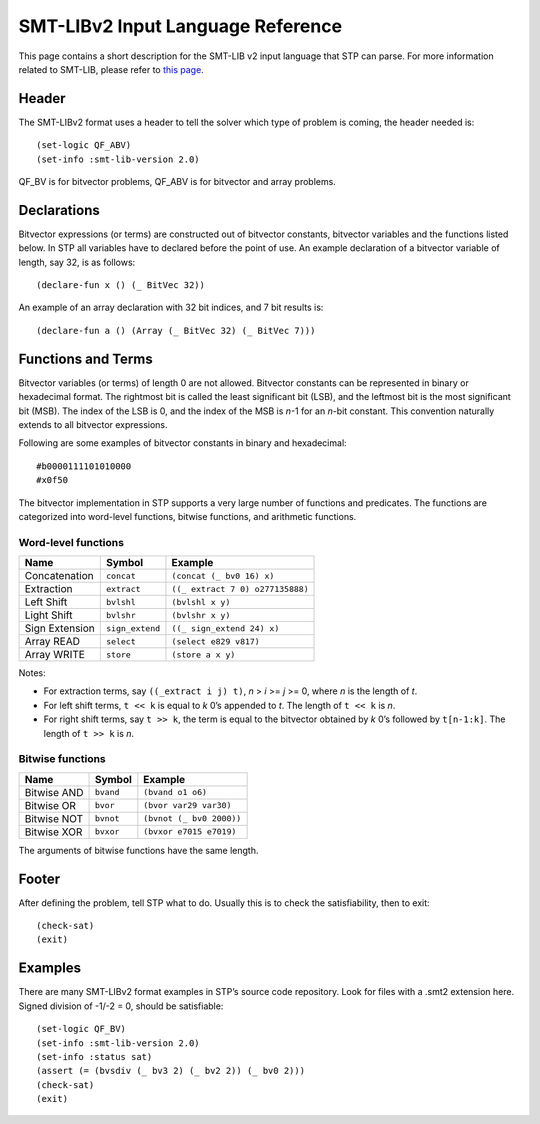 **********************************
SMT-LIBv2 Input Language Reference
**********************************

.. highlight:: lisp

This page contains a short description for the SMT-LIB v2 input language
that STP can parse. For more information related to SMT-LIB, please refer to `this
page <https://smtlib.cs.uiowa.edu/>`__.

Header
======

The SMT-LIBv2 format uses a header to tell the solver which type of
problem is coming, the header needed is:

::

    (set-logic QF_ABV)
    (set-info :smt-lib-version 2.0)

QF_BV is for bitvector problems, QF_ABV is for bitvector and array
problems.

Declarations
============

Bitvector expressions (or terms) are constructed out of bitvector
constants, bitvector variables and the functions listed below. In STP
all variables have to declared before the point of use. An example
declaration of a bitvector variable of length, say 32, is as follows:

::

    (declare-fun x () (_ BitVec 32))

An example of an array declaration with 32 bit indices, and 7 bit
results is:

::

    (declare-fun a () (Array (_ BitVec 32) (_ BitVec 7)))

Functions and Terms
===================

Bitvector variables (or terms) of length 0 are not allowed. Bitvector
constants can be represented in binary or hexadecimal format. The
rightmost bit is called the least significant bit (LSB), and the
leftmost bit is the most significant bit (MSB). The index of the LSB is
0, and the index of the MSB is *n*-1 for an *n*-bit constant. This
convention naturally extends to all bitvector expressions.

Following are some examples of bitvector constants in binary and hexadecimal:

::

    #b0000111101010000
    #x0f50

The bitvector implementation in STP supports a very large number of
functions and predicates. The functions are categorized into word-level
functions, bitwise functions, and arithmetic functions.

Word-level functions
~~~~~~~~~~~~~~~~~~~~

+----------------+-----------------+----------------------------------+
| Name           | Symbol          | Example                          |
+================+=================+==================================+
| Concatenation  | ``concat``      | ``(concat (_ bv0 16) x)``        |
+----------------+-----------------+----------------------------------+
| Extraction     | ``extract``     | ``((_ extract 7 0) o277135888)`` |
+----------------+-----------------+----------------------------------+
| Left Shift     | ``bvlshl``      | ``(bvlshl x y)``                 |
+----------------+-----------------+----------------------------------+
| Light Shift    | ``bvlshr``      | ``(bvlshr x y)``                 |
+----------------+-----------------+----------------------------------+
| Sign Extension | ``sign_extend`` | ``((_ sign_extend 24) x)``       |
+----------------+-----------------+----------------------------------+
| Array READ     | ``select``      | ``(select e829 v817)``           |
+----------------+-----------------+----------------------------------+
| Array WRITE    | ``store``       | ``(store a x y)``                |
+----------------+-----------------+----------------------------------+

Notes:

- For extraction terms, say ``((_extract i j) t)``, *n* > *i* >= *j* >= 0, where
  *n* is the length of *t*.

- For left shift terms, ``t << k`` is equal to *k* 0’s appended to *t*. The length
  of ``t << k`` is *n*.

- For right shift terms, say ``t >> k``, the term is equal to the bitvector
  obtained by *k* 0’s followed by ``t[n-1:k]``. The length of ``t >> k`` is *n*.


Bitwise functions
~~~~~~~~~~~~~~~~~

+-------------+-----------+--------------------------+
| Name        | Symbol    | Example                  |
+=============+===========+==========================+
| Bitwise AND | ``bvand`` | ``(bvand o1 o6)``        |
+-------------+-----------+--------------------------+
| Bitwise OR  | ``bvor``  | ``(bvor var29 var30)``   |
+-------------+-----------+--------------------------+
| Bitwise NOT | ``bvnot`` | ``(bvnot (_ bv0 2000))`` |
+-------------+-----------+--------------------------+
| Bitwise XOR | ``bvxor`` | ``(bvxor e7015 e7019)``  |
+-------------+-----------+--------------------------+

The arguments of bitwise functions have the same length.

Footer
======

After defining the problem, tell STP what to do. Usually this is to
check the satisfiability, then to exit:

::

    (check-sat)
    (exit)

Examples
========

There are many SMT-LIBv2 format examples in STP’s source code repository.
Look for files with a .smt2 extension here. Signed division of -1/-2 =
0, should be satisfiable:

::

    (set-logic QF_BV)
    (set-info :smt-lib-version 2.0)
    (set-info :status sat)
    (assert (= (bvsdiv (_ bv3 2) (_ bv2 2)) (_ bv0 2)))
    (check-sat)
    (exit)
